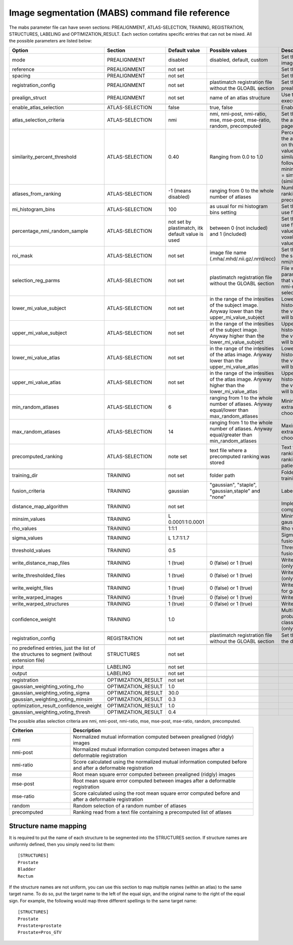 .. _segmentation_command_file_reference:

Image segmentation (MABS) command file reference
================================================

The mabs parameter file can have seven sections: PREALIGNMENT, ATLAS-SELECTION, 
TRAINING, REGISTRATION, STRUCTURES, LABELING and OPTIMIZATION_RESULT.
Each section contatins specific entries that can not be mixed.
All the possible parameters are listed below:


.. list-table::
   :widths: 20 20 20 20 60
   :header-rows: 1

   * - Option
     - Section
     - Default value
     - Possible values
     - Description
   * - mode
     - PREALIGNMENT
     - disabled
     - disabled, default, custom
     - Set the method for prealign the images
   * - reference
     - PREALIGNMENT
     - not set
     - 
     - Set the reference image
   * - spacing
     - PREALIGNMENT
     - not set
     - 
     - Set the reference spacing
   * - registration_config
     - PREALIGNMENT
     - not set
     - plastimatch registration file without the GLOABL section
     - Set the registration parmameters for prealign if "custom" mode is chosen
   * - prealign_struct
     - PREALIGNMENT
     - not set
     - name of an atlas structure
     - Use the specified structure to execute center of gravity initialization 
   * -
     -
     -
     -
     -
   * - enable_atlas_selection
     - ATLAS-SELECTION
     - false
     - true, false
     - Enable atlas selection process
   * - atlas_selection_criteria
     - ATLAS-SELECTION
     - nmi
     - nmi, nmi-post, nmi-ratio, mse, mse-post, mse-ratio, random, precomputed
     - Set the criterion to use for ranking the atlases (see at the bottom of this page for further explanations)
   * - similarity_percent_threshold
     - ATLAS-SELECTION
     - 0.40
     - Ranging from 0.0 to 1.0
     - Percentage threshold used to pick the atlases from the ranking obtained on the basis of a nmi/mse similarity value.
       All the atlases having a similarity value greater equal to the following value will be selected.
       minimum_similarity_percentage_value = similarity_min + (threshold * (similarity_max - similarity_min))
   * - atlases_from_ranking
     - ATLAS-SELECTION
     - -1 (means disabled)
     - ranging from 0 to the whole number of atlases
     - Number of atlases to pick from the ranking (nmi/mse based or precomputed).
   * - mi_histogram_bins
     - ATLAS-SELECTION
     - 100
     - as usual for mi histogram bins setting
     - Set the number of histogram bins to use for nmi computation
   * - percentage_nmi_random_sample
     - ATLAS-SELECTION
     - not set by plastimatch, itk default value is used
     - between 0 (not included) and 1 (included)
     - Set the number of random voxels to use for NMI computation.
       The final value is equal to the number of voxels of fixe images time the set value.
   * - roi_mask
     - ATLAS-SELECTION
     - not set
     - image file name (.mha/.mhd/.nii.gz/.nrrd/ecc)
     - Set the mask to reduce the volume of the subject/atlas images where the nmi/mse will be computed
   * - selection_reg_parms
     - ATLAS-SELECTION
     - not set
     - plastimatch registration file without the GLOABL section
     - File where are stored the registration parameters (without GLOBAL stage) that will be used for the nmi-post, nmi-ratio mse-post and mse-ratio selection
   * - lower_mi_value_subject
     - ATLAS-SELECTION
     - not set
     - in the range of the intesities of the subject image. Anyway lower than the upper_mi_value_subject
     - Lower intensity bound on the histogram of the subject image. Only the values greater than this threshold will be used for nmi computation
   * - upper_mi_value_subject
     - ATLAS-SELECTION
     - not set
     - in the range of the intesities of the subject image. Anyway higher than the lower_mi_value_subject
     - Upper intensity bound on the histogram of the subject image. Only the values lower than this threshold will be used for nmi computation
   * - lower_mi_value_atlas
     - ATLAS-SELECTION
     - not set
     - in the range of the intesities of the atlas image. Anyway lower than the upper_mi_value_atlas
     - Lower intensity bound on the histogram of the atlas image. Only the values greater than this threshold will be used for nmi computation
   * - upper_mi_value_atlas
     - ATLAS-SELECTION
     - not set
     - in the range of the intesities of the atlas image. Anyway higher than the lower_mi_value_atlas
     - Upper intensity bound on the histogram of the atlas image. Only the values lower than this threshold will be used for nmi computation
   * - min_random_atlases
     - ATLAS-SELECTION
     - 6
     - ranging from 1 to the whole number of atlases. Anyway equal/lower than max_random_atlases
     - Minimum number on atlases to extract when random selection is choosen
   * - max_random_atlases
     - ATLAS-SELECTION
     - 14
     - ranging from 1 to the whole number of atlases. Anyway equal/greater than min_random_atlases
     - Maximim number on atlases to extract when random selection is choosen
   * - precomputed_ranking
     - ATLAS-SELECTION
     - note set
     - text file where a precomputed ranking was stored
     - Text file containing the precomputed ranking. For each line there is a ranking for an patient.
       The style is: 
       patient1: atl1 atl2 atl3 atl4 
   * -
     -
     -
     -
     -
   * - training_dir
     - TRAINING
     - not set
     - folder path
     - Folder that contains the data for the training
   * - fusion_criteria
     - TRAINING
     - gaussian
     - "gaussian", "staple", "gaussian,staple" and "none"
     - Labels fusion criterion
   * - distance_map_algorithm
     - TRAINING
     - not set
     -
     - Implementation for distance map computation
   * - minsim_values
     - TRAINING
     - L 0.0001:1:0.0001
     -
     - Minimum similarity values for gaussian labels fusion
   * - rho_values
     - TRAINING
     - 1:1:1
     - 
     - Rho values for gaussian labels fusion
   * - sigma_values
     - TRAINING
     - L 1.7:1:1.7
     - 
     - Sigma values for gaussian labels fusion
   * - threshold_values
     - TRAINING
     - 0.5
     - 
     - Threshold values for gaussian labels fusion
   * - write_distance_map_files
     - TRAINING
     - 1 (true)
     - 0 (false) or 1 (true)
     - Write distance map files on the disk (only for gaussian fusion)
   * - write_thresholded_files
     - TRAINING
     - 1 (true)
     - 0 (false) or 1 (true)
     - Write thresholded files on the disk (only for gaussian fusion)
   * - write_weight_files
     - TRAINING
     - 1 (true)
     - 0 (false) or 1 (true)
     - Write weight files on the disk (only for gaussian fusion)
   * - write_warped_images
     - TRAINING
     - 1 (true)
     - 0 (false) or 1 (true)
     - Write warped images on the disk
   * - write_warped_structures
     - TRAINING
     - 1 (true)
     - 0 (false) or 1 (true)
     - Write warped structures on the disk
   * - confidence_weight 
     - TRAINING
     - 1.0
     -
     - Multiplicative factor for the prior probability that any pixel would be classified as inside the structure (only for staple fusion)
   * -
     -
     -
     -
     -
   * - registration_config
     - REGISTRATION
     - not set
     - plastimatch registration file without the GLOABL section
     - Set the registration parmameters for the deformable registration
   * -
     -
     -
     -
     -
   * - no predefined entries, just the list of the structures to segment (without extension file)
     - STRUCTURES
     - not set
     - 
     -
   * -
     -
     -
     -
     -
   * - input
     - LABELING
     - not set
     -
     -
   * - output
     - LABELING
     - not set
     -
     -
   * -
     -
     -
     -
     -
   * - registration
     - OPTIMIZATION_RESULT
     - not set
     -
     -
   * - gaussian_weighting_voting_rho
     - OPTIMIZATION_RESULT
     - 1.0
     -
     -
   * - gaussian_weighting_voting_sigma
     - OPTIMIZATION_RESULT
     - 30.0
     -
     -
   * - gaussian_weighting_voting_minsim
     - OPTIMIZATION_RESULT
     - 0.3
     -
     -
   * - optimization_result_confidence_weight
     - OPTIMIZATION_RESULT
     - 1.0
     -
     -
   * - gaussian_weighting_voting_thresh
     - OPTIMIZATION_RESULT
     - 0.4
     -
     -

The possible atlas selection criteria are nmi, nmi-post, nmi-ratio, mse, mse-post, mse-ratio, random, precomputed.

.. list-table::
   :widths: 20 60
   :header-rows: 1
   
   * - Criterion
     - Description
   * - nmi
     - Normalized mutual information computed between prealigned (ridgly) images
   * - nmi-post
     - Normalized mutual information computed between images after a deformable registration
   * - nmi-ratio
     - Score calculated using the normalized mutual information computed before and after a deformable registration
   * - mse
     - Root mean square error computed between prealigned (ridgly) images
   * - mse-post
     - Root mean square error computed between images after a deformable registration
   * - mse-ratio
     - Score calculated using the root mean square error computed before and after a deformable registration
   * - random
     - Random selection of a random number of atlases
   * - precomputed
     - Ranking read from a text file containing a precomputed list of atlases



Structure name mapping
----------------------
It is required to put the name of each structure to be segmented into the
STRUCTURES section.  If structure names are uniformly defined, then 
you simply need to list them::

  [STRUCTURES]
  Prostate
  Bladder
  Rectum

If the structure names are not uniform, you can use this section to 
map multiple names (within an atlas) to the same target name.
To do so, put the target name to the left of the equal sign, and the 
original name to the right of the equal sign.  For example, 
the following would map three different spellings to the same target name::

  [STRUCTURES]
  Prostate
  Prostate=prostate
  Prostate=Pros_GTV

